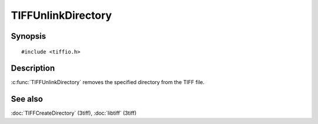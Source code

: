 TIFFUnlinkDirectory
===================

Synopsis
--------

.. highlight:: c

::

    #include <tiffio.h>

.. c:function:: int TIFFUnlinkDirectory(TIFF* tif, tdir_t dirn)

Description
-----------

:c:func:`TIFFUnlinkDirectory` removes the specified directory from the
TIFF file.

See also
--------

:doc:`TIFFCreateDirectory` (3tiff),
:doc:`libtiff` (3tiff)
